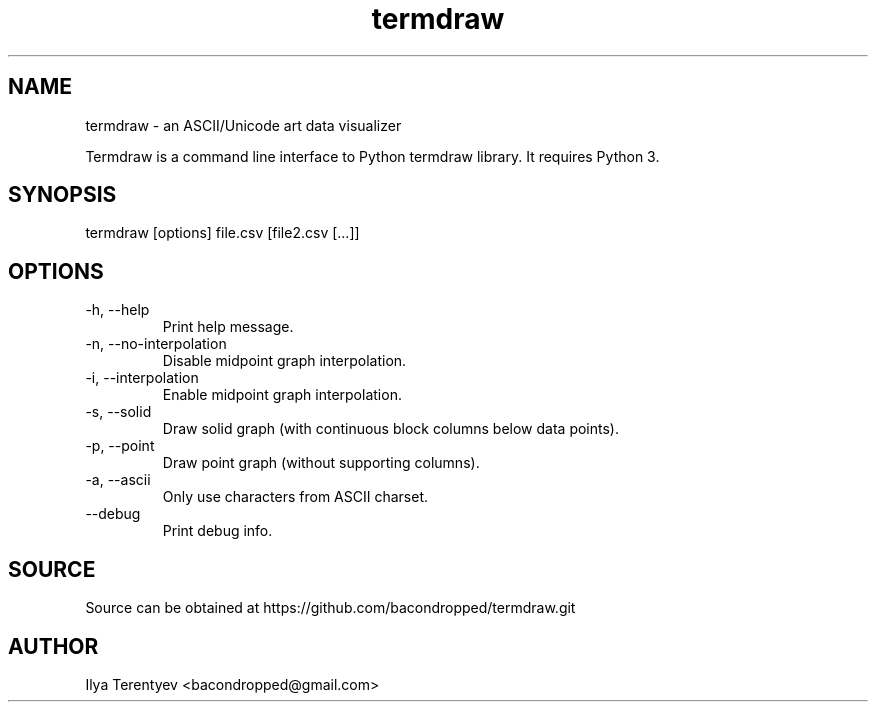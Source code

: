 .TH termdraw 1 "termdraw"

.SH NAME
termdraw \- an ASCII/Unicode art data visualizer

Termdraw is a command line interface to Python termdraw library. It requires
Python 3.

.SH SYNOPSIS
termdraw [options] file.csv [file2.csv [...]]

.SH OPTIONS
.TP
\-h, \-\-help
Print help message.

.TP
\-n, \-\-no\-interpolation
Disable midpoint graph interpolation.

.TP
\-i, \-\-interpolation
Enable midpoint graph interpolation.

.TP
\-s, \-\-solid
Draw solid graph (with continuous block columns below data points).

.TP
\-p, \-\-point
Draw point graph (without supporting columns).

.TP
\-a, \-\-ascii
Only use characters from ASCII charset.

.TP
\-\-debug
Print debug info.

.SH SOURCE
Source can be obtained at https://github.com/bacondropped/termdraw.git

.SH AUTHOR
Ilya Terentyev <bacondropped@gmail.com>
